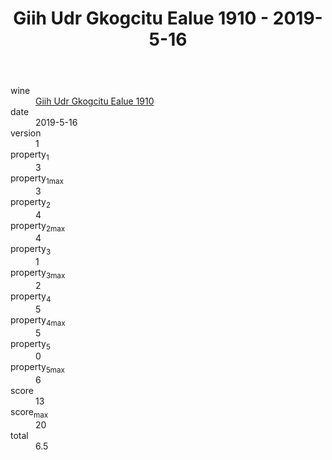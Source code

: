 :PROPERTIES:
:ID:                     368b3d89-0d8b-4e1c-98d4-3ad1f55e7bdd
:END:
#+TITLE: Giih Udr Gkogcitu Ealue 1910 - 2019-5-16

- wine :: [[id:b7889dff-d916-473b-b872-4a16a6fd67bf][Giih Udr Gkogcitu Ealue 1910]]
- date :: 2019-5-16
- version :: 1
- property_1 :: 3
- property_1_max :: 3
- property_2 :: 4
- property_2_max :: 4
- property_3 :: 1
- property_3_max :: 2
- property_4 :: 5
- property_4_max :: 5
- property_5 :: 0
- property_5_max :: 6
- score :: 13
- score_max :: 20
- total :: 6.5


